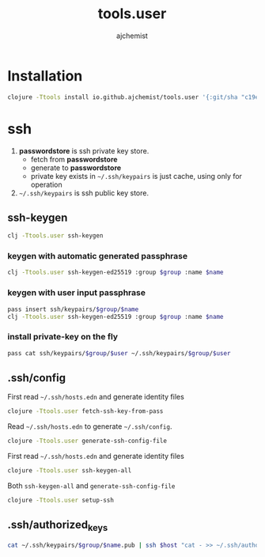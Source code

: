 #+STARTUP: indent hideblocks
#+TITLE: tools.user
#+AUTHOR: ajchemist


* Installation


#+begin_src sh
  clojure -Ttools install io.github.ajchemist/tools.user '{:git/sha "c19eb7f01d9ad84faf94985460b87ae37825e751"}' :as tools.user
#+end_src


* ssh


1. *passwordstore* is ssh private key store.
   - fetch from *passwordstore*
   - generate to *passwordstore*
   - private key exists in =~/.ssh/keypairs= is just cache, using only for operation
2. =~/.ssh/keypairs= is ssh public key store.


** ssh-keygen


#+begin_src sh
  clj -Ttools.user ssh-keygen
#+end_src


*** keygen with automatic generated passphrase


#+begin_src sh
  clj -Ttools.user ssh-keygen-ed25519 :group $group :name $name
#+end_src


*** keygen with user input passphrase


#+begin_src sh
  pass insert ssh/keypairs/$group/$name
  clj -Ttools.user ssh-keygen-ed25519 :group $group :name $name
#+end_src


*** install private-key on the fly


#+begin_src sh
  pass cat ssh/keypairs/$group/$user ~/.ssh/keypairs/$group/$user
#+end_src


** .ssh/config


First read =~/.ssh/hosts.edn= and generate identity files


#+begin_src sh
  clojure -Ttools.user fetch-ssh-key-from-pass
#+end_src


Read =~/.ssh/hosts.edn= to generate =~/.ssh/config=.


#+begin_src sh
  clojure -Ttools.user generate-ssh-config-file
#+end_src


First read =~/.ssh/hosts.edn= and generate identity files


#+begin_src sh
  clojure -Ttools.user ssh-keygen-all
#+end_src


Both =ssh-keygen-all= and =generate-ssh-config-file=


#+begin_src sh
  clojure -Ttools.user setup-ssh
#+end_src


** .ssh/authorized_keys


#+begin_src sh
  cat ~/.ssh/keypairs/$group/$name.pub | ssh $host "cat - >> ~/.ssh/authorized_keys"
#+end_src
